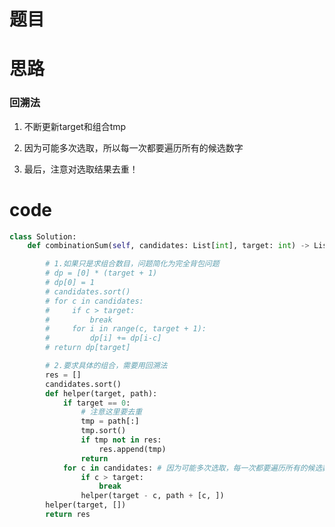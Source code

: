 * 题目

#+DOWNLOADED: file:/var/folders/wk/9k90t6fs7kx91_cn9v90hx_00000gn/T/TemporaryItems/（screencaptureui正在存储文稿，已完成34）/截屏2020-06-24 下午3.33.54.png @ 2020-06-24 15:33:57
[[file:Screen-Pictures/%E9%A2%98%E7%9B%AE/2020-06-24_15-33-57_%E6%88%AA%E5%B1%8F2020-06-24%20%E4%B8%8B%E5%8D%883.33.54.png]]

#+DOWNLOADED: file:/var/folders/wk/9k90t6fs7kx91_cn9v90hx_00000gn/T/TemporaryItems/（screencaptureui正在存储文稿，已完成35）/截屏2020-06-24 下午3.34.06.png @ 2020-06-24 15:34:09
[[file:Screen-Pictures/%E9%A2%98%E7%9B%AE/2020-06-24_15-34-09_%E6%88%AA%E5%B1%8F2020-06-24%20%E4%B8%8B%E5%8D%883.34.06.png]]

* 思路
*** 回溯法
**** 不断更新target和组合tmp
**** 因为可能多次选取，所以每一次都要遍历所有的候选数字
**** 最后，注意对选取结果去重！
* code
#+BEGIN_SRC python
class Solution:
    def combinationSum(self, candidates: List[int], target: int) -> List[List[int]]:

        # 1.如果只是求组合数目，问题简化为完全背包问题
        # dp = [0] * (target + 1)
        # dp[0] = 1
        # candidates.sort() 
        # for c in candidates:
        #     if c > target:        
        #         break
        #     for i in range(c, target + 1):
        #         dp[i] += dp[i-c]
        # return dp[target]

        # 2.要求具体的组合，需要用回溯法
        res = []
        candidates.sort()
        def helper(target, path):
            if target == 0:
                # 注意这里要去重
                tmp = path[:] 
                tmp.sort() 
                if tmp not in res:
                    res.append(tmp)
                return
            for c in candidates: # 因为可能多次选取，每一次都要遍历所有的候选数字
                if c > target: 
                    break
                helper(target - c, path + [c, ])
        helper(target, [])
        return res
#+END_SRC

